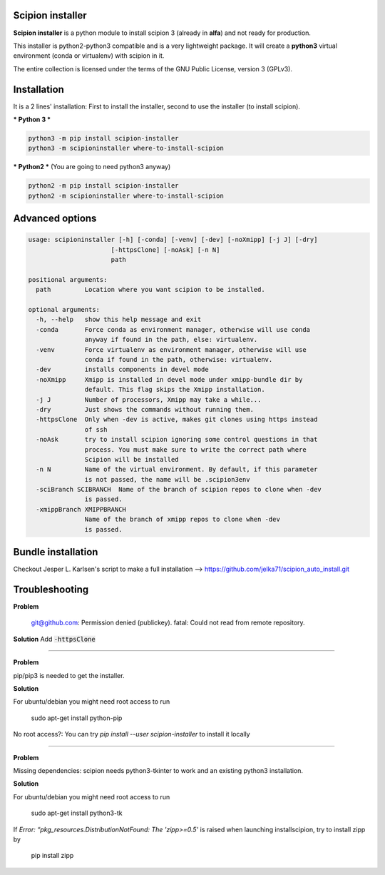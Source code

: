 =================
Scipion installer
=================

**Scipion installer** is a python module to install scipion 3 (already in **alfa**)
and not ready for production.

This installer is python2-python3 compatible and is a very lightweight package.
It will create a **python3** virtual environment (conda or virtualenv) with scipion in it.

The entire collection is licensed under the terms of the GNU Public License,
version 3 (GPLv3).

============
Installation
============

It is a 2 lines' installation: First to install the installer, second to use the installer (to install scipion).

*** Python 3 ***

.. code-block::

    python3 -m pip install scipion-installer
    python3 -m scipioninstaller where-to-install-scipion


*** Python2 *** (You are going to need python3 anyway)

.. code-block::

    python2 -m pip install scipion-installer
    python2 -m scipioninstaller where-to-install-scipion

================
Advanced options
================

.. code-block::

    usage: scipioninstaller [-h] [-conda] [-venv] [-dev] [-noXmipp] [-j J] [-dry]
                          [-httpsClone] [-noAsk] [-n N]
                          path

    positional arguments:
      path         Location where you want scipion to be installed.

    optional arguments:
      -h, --help   show this help message and exit
      -conda       Force conda as environment manager, otherwise will use conda
                   anyway if found in the path, else: virtualenv.
      -venv        Force virtualenv as environment manager, otherwise will use
                   conda if found in the path, otherwise: virtualenv.
      -dev         installs components in devel mode
      -noXmipp     Xmipp is installed in devel mode under xmipp-bundle dir by
                   default. This flag skips the Xmipp installation.
      -j J         Number of processors, Xmipp may take a while...
      -dry         Just shows the commands without running them.
      -httpsClone  Only when -dev is active, makes git clones using https instead
                   of ssh
      -noAsk       try to install scipion ignoring some control questions in that
                   process. You must make sure to write the correct path where
                   Scipion will be installed
      -n N         Name of the virtual environment. By default, if this parameter
                   is not passed, the name will be .scipion3env
      -sciBranch SCIBRANCH  Name of the branch of scipion repos to clone when -dev
                   is passed.
      -xmippBranch XMIPPBRANCH
                   Name of the branch of xmipp repos to clone when -dev
                   is passed.



===================
Bundle installation
===================
Checkout Jesper L. Karlsen's script to make a full installation --> https://github.com/jelka71/scipion_auto_install.git

===============
Troubleshooting
===============
**Problem**

    git@github.com: Permission denied (publickey).
    fatal: Could not read from remote repository.

**Solution**
Add :code:`-httpsClone`

----

**Problem**

pip/pip3 is needed to get the installer. 

**Solution**

For ubuntu/debian you might need root access to run

    sudo apt-get install python-pip

No root access?: You can try `pip install --user scipion-installer` to install it locally

----

**Problem**

Missing dependencies: scipion needs python3-tkinter to work and an existing python3 installation.

**Solution**

For ubuntu/debian you might need root access to run 

    sudo apt-get install python3-tk
    
If *Error: “pkg_resources.DistributionNotFound: The 'zipp>=0.5'* is raised when launching installscipion, try to install zipp by

    pip install zipp
